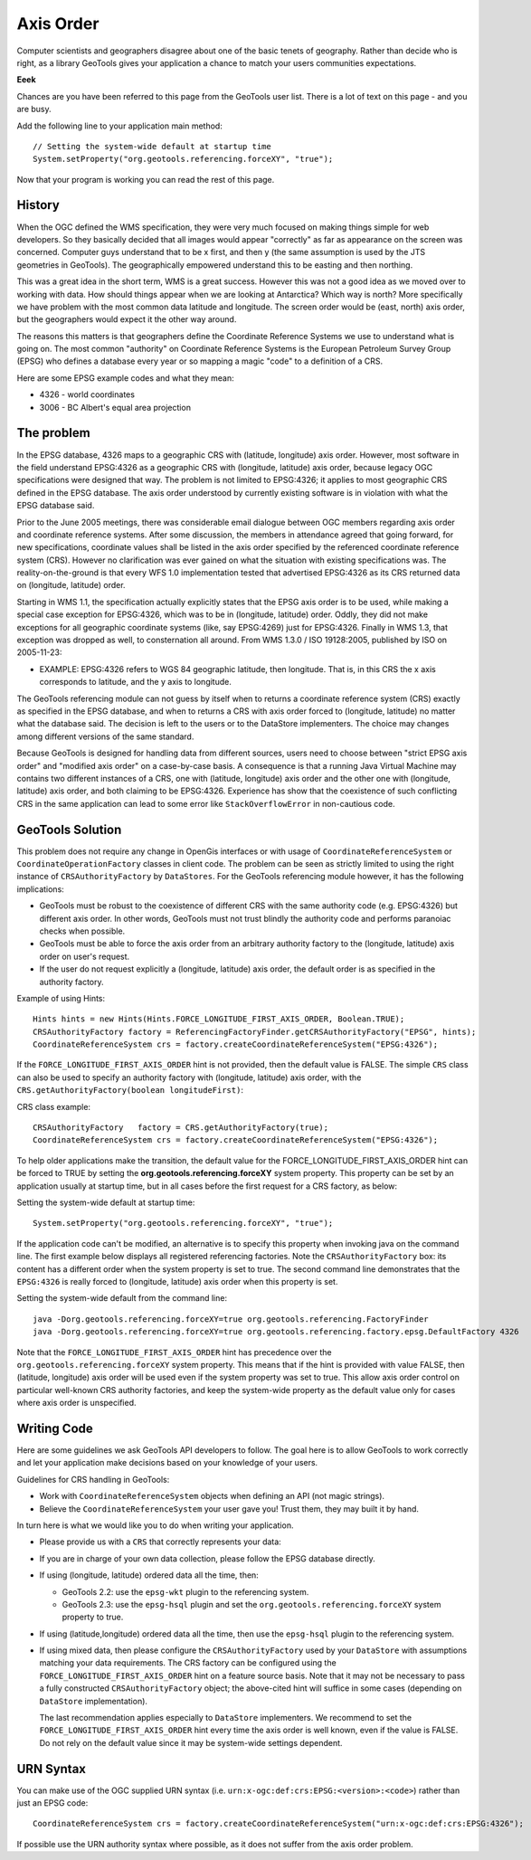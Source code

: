 Axis Order
----------

Computer scientists and geographers disagree about one of the basic tenets of geography. Rather than decide who is right, as a library GeoTools gives your application a chance to match your users communities expectations.

**Eeek**

Chances are you have been referred to this page from the GeoTools user list. There is a lot of text on this page - and you are busy.

Add the following line to your application main method::

   // Setting the system-wide default at startup time
   System.setProperty("org.geotools.referencing.forceXY", "true");

Now that your program is working you can read the rest of this page.

History
^^^^^^^

When the OGC defined the WMS specification, they were very much focused on making things simple for web developers. So they basically decided that all images would appear "correctly" as far as appearance on the screen was concerned. Computer guys understand that to be x first, and then y (the same assumption is used by the JTS geometries in GeoTools). The geographically empowered understand this to be easting and then northing.

This was a great idea in the short term, WMS is a great success. However this was not a good idea as we moved over to working with data. How should things appear when we are looking at Antarctica? Which way is north? More specifically we have problem with the most common data latitude and longitude. The screen order would be (east, north) axis order, but the geographers would expect it the other way around.

The reasons this matters is that geographers define the Coordinate Reference Systems we use to understand what is going on. The most common "authority" on Coordinate Reference Systems is the European Petroleum Survey Group (EPSG) who defines a database every year or so mapping a magic "code" to a definition of a CRS.

Here are some EPSG example codes and what they mean:

* 4326 - world coordinates
* 3006 - BC Albert's equal area projection

The problem
^^^^^^^^^^^

In the EPSG database, 4326 maps to a geographic CRS with (latitude, longitude) axis order. However, most software in the field understand EPSG:4326 as a geographic CRS with (longitude, latitude) axis order, because legacy OGC specifications were designed that way. The problem is not limited to EPSG:4326; it applies to most geographic CRS defined in the EPSG database. The axis order understood by currently existing software is in violation with what the EPSG database said.

Prior to the June 2005 meetings, there was considerable email dialogue between OGC members regarding axis order and coordinate reference systems. After some discussion, the members in attendance agreed that going forward, for new specifications, coordinate values shall be listed in the axis order specified by the referenced coordinate reference system (CRS). However no clarification was ever gained on what the situation with existing specifications was. The reality-on-the-ground is that every WFS 1.0 implementation tested that advertised EPSG:4326 as its CRS returned data on (longitude, latitude) order.

Starting in WMS 1.1, the specification actually explicitly states that the EPSG axis order is to be used, while making a special case exception for EPSG:4326, which was to be in (longitude, latitude) order. Oddly, they did not make exceptions for all geographic coordinate systems (like, say EPSG:4269) just for EPSG:4326. Finally in WMS 1.3, that exception was dropped as well, to consternation all around. From WMS 1.3.0 / ISO 19128:2005, published by ISO on 2005-11-23:

* EXAMPLE: EPSG:4326 refers to WGS 84 geographic latitude, then longitude. That is, in this CRS the x axis corresponds to latitude, and the y axis to longitude.

The GeoTools referencing module can not guess by itself when to returns a coordinate reference system (CRS) exactly as specified in the EPSG database, and when to returns a CRS with axis order forced to (longitude, latitude) no matter what the database said. The decision is left to the users or to the DataStore implementers. The choice may changes among different versions of the same standard.

Because GeoTools is designed for handling data from different sources, users need to choose between "strict EPSG axis order" and "modified axis order" on a case-by-case basis. A consequence is that a running Java Virtual Machine may contains two different instances of a CRS, one with (latitude, longitude) axis order and the other one with (longitude, latitude) axis order, and both claiming to be EPSG:4326. Experience has show that the coexistence of such conflicting CRS in the same application can lead to some error like ``StackOverflowError`` in non-cautious code.

GeoTools Solution
^^^^^^^^^^^^^^^^^

This problem does not require any change in OpenGis interfaces or with usage of ``CoordinateReferenceSystem`` or ``CoordinateOperationFactory`` classes in client code. The problem can be seen as strictly limited to using the right instance of ``CRSAuthorityFactory`` by ``DataStores``. For the GeoTools referencing module however, it has the following implications:

* GeoTools must be robust to the coexistence of different CRS with the same authority code (e.g. EPSG:4326) but different axis order. In other words, GeoTools must not trust blindly the authority code and performs paranoiac checks when possible.
* GeoTools must be able to force the axis order from an arbitrary authority factory to the (longitude, latitude) axis order on user's request.
* If the user do not request explicitly a (longitude, latitude) axis order, the default order is as specified in the authority factory.

Example of using Hints::
  
  Hints hints = new Hints(Hints.FORCE_LONGITUDE_FIRST_AXIS_ORDER, Boolean.TRUE);
  CRSAuthorityFactory factory = ReferencingFactoryFinder.getCRSAuthorityFactory("EPSG", hints);
  CoordinateReferenceSystem crs = factory.createCoordinateReferenceSystem("EPSG:4326");

If the ``FORCE_LONGITUDE_FIRST_AXIS_ORDER`` hint is not provided, then the default value is FALSE. The simple ``CRS`` class can also be used to specify an authority factory with (longitude, latitude) axis order, with the ``CRS.getAuthorityFactory(boolean longitudeFirst)``:

CRS class example::
  
  CRSAuthorityFactory   factory = CRS.getAuthorityFactory(true);
  CoordinateReferenceSystem crs = factory.createCoordinateReferenceSystem("EPSG:4326");

To help older applications make the transition, the default value for the FORCE_LONGITUDE_FIRST_AXIS_ORDER hint can be forced to TRUE by setting the **org.geotools.referencing.forceXY** system property. This property can be set by an application usually at startup time, but in all cases before the first request for a CRS factory, as below:

Setting the system-wide default at startup time::
  
  System.setProperty("org.geotools.referencing.forceXY", "true");

If the application code can't be modified, an alternative is to specify this property when invoking java on the command line. The first example below displays all registered referencing factories. Note the ``CRSAuthorityFactory`` box: its content has a different order when the system property is set to true. The second command line demonstrates that the ``EPSG:4326`` is really forced to (longitude, latitude) axis order when this property is set.

Setting the system-wide default from the command line::
  
  java -Dorg.geotools.referencing.forceXY=true org.geotools.referencing.FactoryFinder
  java -Dorg.geotools.referencing.forceXY=true org.geotools.referencing.factory.epsg.DefaultFactory 4326

Note that the ``FORCE_LONGITUDE_FIRST_AXIS_ORDER`` hint has precedence over the ``org.geotools.referencing.forceXY`` system property. This means that if the hint is provided with value FALSE, then (latitude, longitude) axis order will be used even if the system property was set to true. This allow axis order control on particular well-known CRS authority factories, and keep the system-wide property as the default value only for cases where axis order is unspecified.

Writing Code
^^^^^^^^^^^^

Here are some guidelines we ask GeoTools API developers to follow. The goal here is to allow GeoTools to work correctly
and let your application make decisions based on your knowledge of your users.

Guidelines for CRS handling in GeoTools:

* Work with ``CoordinateReferenceSystem`` objects when defining an API (not magic strings).
* Believe the ``CoordinateReferenceSystem`` your user gave you! Trust them, they may built it by hand.

In turn here is what we would like you to do when writing your application.

* Please provide us with a ``CRS`` that correctly represents your data:
* If you are in charge of your own data collection, please follow the EPSG database directly.
* If using (longitude, latitude) ordered data all the time, then:
  
  * GeoTools 2.2: use the ``epsg-wkt`` plugin to the referencing system.
  * GeoTools 2.3: use the ``epsg-hsql`` plugin and set the ``org.geotools.referencing.forceXY`` system property to true.

* If using (latitude,longitude) ordered data all the time, then use the ``epsg-hsql`` plugin to the referencing system.
* If using mixed data, then please configure the ``CRSAuthorityFactory`` used by your ``DataStore`` with assumptions matching your data requirements. The CRS
  factory can be configured using the ``FORCE_LONGITUDE_FIRST_AXIS_ORDER`` hint on a feature source basis. Note that it may not be necessary to pass a fully
  constructed ``CRSAuthorityFactory`` object; the above-cited hint will suffice in some cases (depending on ``DataStore`` implementation).
  
  The last recommendation applies especially to ``DataStore`` implementers. We recommend to set the ``FORCE_LONGITUDE_FIRST_AXIS_ORDER`` hint every time the axis
  order is well known, even if the value is FALSE. Do not rely on the default value since it may be system-wide settings dependent.

URN Syntax
^^^^^^^^^^

You can make use of the OGC supplied URN syntax (i.e. ``urn:x-ogc:def:crs:EPSG:<version>:<code>``) rather than just an EPSG code::
  
  CoordinateReferenceSystem crs = factory.createCoordinateReferenceSystem("urn:x-ogc:def:crs:EPSG:4326");

If possible use the URN authority syntax where possible, as it does not suffer from the axis order problem.
